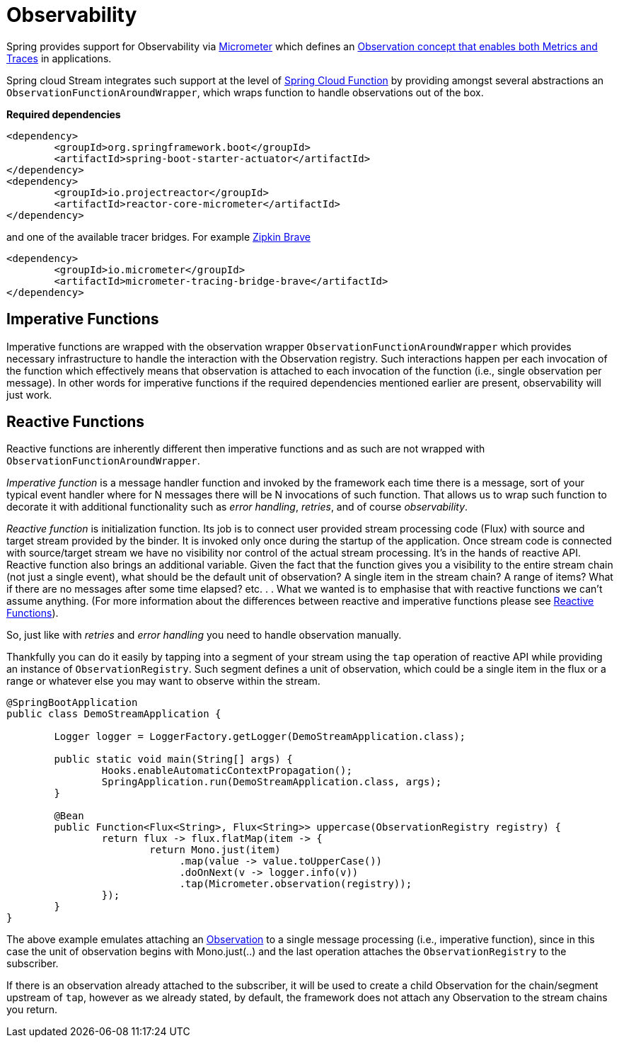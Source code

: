 
[[observability]]
= Observability
:page-section-summary-toc: 1

Spring provides support for Observability via https://micrometer.io/[Micrometer] which defines an https://micrometer.io/docs/observation[Observation concept that enables both Metrics and Traces] in applications.

Spring cloud Stream integrates such support at the level of https://spring.io/projects/spring-cloud-function[Spring Cloud Function] by providing amongst several abstractions an `ObservationFunctionAroundWrapper`, which wraps function to handle observations out of the box.

**Required dependencies**

[source,xml]
----
<dependency>
	<groupId>org.springframework.boot</groupId>
	<artifactId>spring-boot-starter-actuator</artifactId>
</dependency>
<dependency>
	<groupId>io.projectreactor</groupId>
	<artifactId>reactor-core-micrometer</artifactId>
</dependency>
----

and one of the available tracer bridges. For example https://zipkin.io/[Zipkin Brave]

[source,xml]
----
<dependency>
	<groupId>io.micrometer</groupId>
	<artifactId>micrometer-tracing-bridge-brave</artifactId>
</dependency>
----

== Imperative Functions
Imperative functions are wrapped with the observation wrapper `ObservationFunctionAroundWrapper` which provides necessary infrastructure to handle the interaction with the Observation registry. 
Such interactions happen per each invocation of the function which effectively means that observation is attached to each invocation of the 
function (i.e., single observation per message).
In other words for imperative functions if the required dependencies mentioned earlier are present, observability will just work.

== Reactive Functions
Reactive functions are inherently different then imperative functions and as such are not wrapped with  `ObservationFunctionAroundWrapper`. 

_Imperative function_ is a message handler function and invoked by the framework each time there is a message, sort of your typical event handler where for N messages there will be N invocations of such function. That allows us to wrap such function to decorate it with additional functionality such as _error handling_, _retries_, and of course _observability_.

_Reactive function_ is initialization function. Its job is to connect user provided stream processing code (Flux) with source and target stream provided by the binder. It is invoked only once during the startup of the application. Once stream code is connected  with source/target stream we have no visibility nor control of the actual stream processing. It's in the hands of reactive API. Reactive function also brings an additional variable. Given the fact that the function gives you a visibility to the entire stream chain (not just a single event), what should be the default unit of observation?
A single item in the stream chain? A range of items? What if there are no messages after some time elapsed? etc. . .  What we wanted is to emphasise that with reactive functions we can't assume anything. (For more information about the differences between reactive and imperative functions please see xref:spring-cloud-stream/producing-and-consuming-messages.adoc#reactive-functions-support[Reactive Functions]). 

So, just like with _retries_ and _error handling_ you need to handle observation manually. 

Thankfully you can do it easily by tapping into a segment of your stream using the `tap` operation of reactive API while providing an instance of `ObservationRegistry`. Such segment defines a unit of observation, which could be a single item in the flux or a range or whatever else you may want to observe within the stream.



[source,java]
----
@SpringBootApplication
public class DemoStreamApplication {

	Logger logger = LoggerFactory.getLogger(DemoStreamApplication.class);

	public static void main(String[] args) {
		Hooks.enableAutomaticContextPropagation();
		SpringApplication.run(DemoStreamApplication.class, args);
	}

	@Bean
	public Function<Flux<String>, Flux<String>> uppercase(ObservationRegistry registry) {
		return flux -> flux.flatMap(item -> {
			return Mono.just(item)
                             .map(value -> value.toUpperCase())
                             .doOnNext(v -> logger.info(v))
                             .tap(Micrometer.observation(registry));
		});
	}
}
----

The above example emulates attaching an https://projectreactor.io/docs/core/release/reference/#_observation[Observation] to a single message processing (i.e., imperative function), since in this case the unit of observation begins with Mono.just(..) and the last operation attaches the `ObservationRegistry` to the subscriber. 

If there is an observation already attached to the subscriber, it will be used to create a child Observation for the chain/segment upstream of `tap`, however as we already stated, by default, the framework does not attach any Observation to the stream chains you return.

